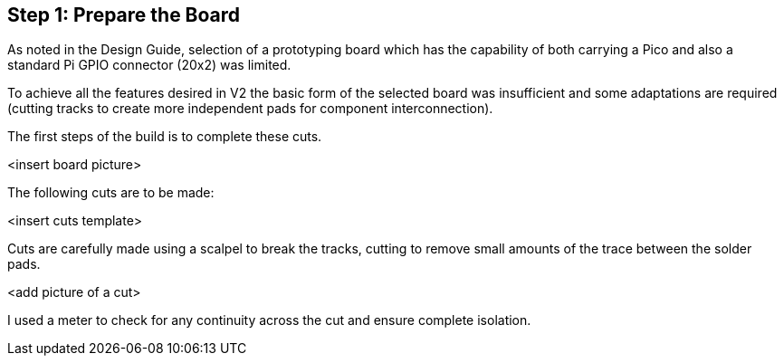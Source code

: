 == Step 1: Prepare the Board

As noted in the Design Guide, selection of a prototyping board which has the
capability of both carrying a Pico and also a standard Pi GPIO connector (20x2)
was limited.

To achieve all the features desired in V2 the basic form of the selected board
was insufficient and some adaptations are required (cutting tracks to create
more independent pads for component interconnection).

The first steps of the build is to complete these cuts.

<insert board picture>

The following cuts are to be made:

<insert cuts template>

Cuts are carefully made using a scalpel to break the tracks, cutting to
remove small amounts of the trace between the solder pads.

<add picture of a cut>

I used a meter to check for any continuity across the cut and ensure complete
isolation.
